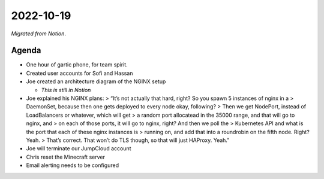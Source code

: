 2022-10-19
==========

*Migrated from Notion*.

Agenda
------

-  One hour of gartic phone, for team spirit.
-  Created user accounts for Sofi and Hassan
-  Joe created an architecture diagram of the NGINX setup

   -  *This is still in Notion*

-  Joe explained his NGINX plans: > “It’s not actually that hard, right?
   So you spawn 5 instances of nginx in a > DaemonSet, because then one
   gets deployed to every node okay, following? > Then we get NodePort,
   instead of LoadBalancers or whatever, which will get > a random port
   allocatead in the 35000 range, and that will go to nginx, and > on
   each of those ports, it will go to nginx, right? And then we poll the
   > Kubernetes API and what is the port that each of these nginx
   instances is > running on, and add that into a roundrobin on the
   fifth node. Right? Yeah. > That’s correct. That won’t do TLS though,
   so that will just HAProxy. Yeah.”
-  Joe will terminate our JumpCloud account
-  Chris reset the Minecraft server
-  Email alerting needs to be configured

.. raw:: html

   <!-- vim: set textwidth=80 sw=2 ts=2: -->
